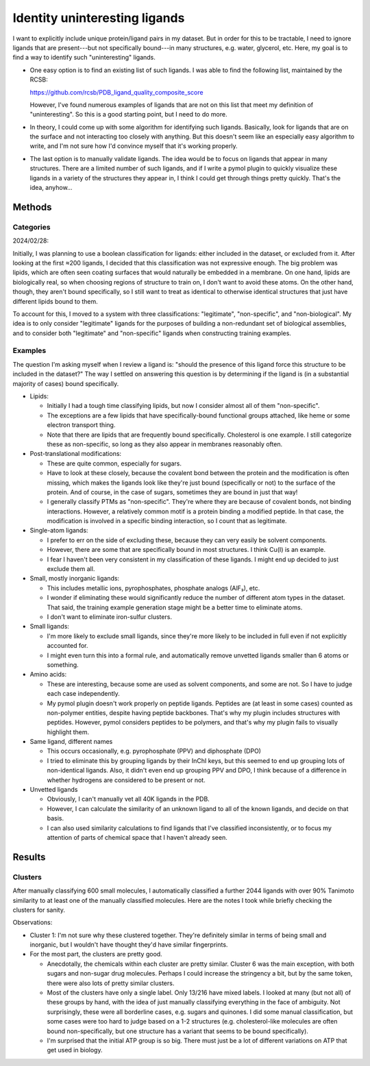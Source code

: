 ******************************
Identity uninteresting ligands
******************************

I want to explicitly include unique protein/ligand pairs in my dataset.  But in 
order for this to be tractable, I need to ignore ligands that are present---but 
not specifically bound---in many structures, e.g. water, glycerol, etc.  Here, 
my goal is to find a way to identify such "uninteresting" ligands.

- One easy option is to find an existing list of such ligands.  I was able to 
  find the following list, maintained by the RCSB:

  https://github.com/rcsb/PDB_ligand_quality_composite_score

  However, I've found numerous examples of ligands that are not on this list 
  that meet my definition of "uninteresting".  So this is a good starting 
  point, but I need to do more.

- In theory, I could come up with some algorithm for identifying such ligands.  
  Basically, look for ligands that are on the surface and not interacting too 
  closely with anything.  But this doesn't seem like an especially easy 
  algorithm to write, and I'm not sure how I'd convince myself that it's 
  working properly.

- The last option is to manually validate ligands.  The idea would be to focus 
  on ligands that appear in many structures.  There are a limited number of 
  such ligands, and if I write a pymol plugin to quickly visualize these 
  ligands in a variety of the structures they appear in, I think I could get 
  through things pretty quickly.  That's the idea, anyhow...

Methods
=======

Categories
----------
2024/02/28:

Initially, I was planning to use a boolean classification for ligands: either 
included in the dataset, or excluded from it.  After looking at the first ≈200 
ligands, I decided that this classification was not expressive enough.  The big 
problem was lipids, which are often seen coating surfaces that would naturally 
be embedded in a membrane.  On one hand, lipids are biologically real, so when 
choosing regions of structure to train on, I don't want to avoid these atoms.  
On the other hand, though, they aren't bound specifically, so I still want to 
treat as identical to otherwise identical structures that just have different 
lipids bound to them.

To account for this, I moved to a system with three classifications: 
"legitimate", "non-specific", and "non-biological".  My idea is to only 
consider "legitimate" ligands for the purposes of building a non-redundant set 
of biological assemblies, and to consider both "legitimate" and "non-specific" 
ligands when constructing training examples.

Examples
--------
The question I'm asking myself when I review a ligand is: "should the presence 
of this ligand force this structure to be included in the dataset?"  The way I 
settled on answering this question is by determining if the ligand is (in a 
substantial majority of cases) bound specifically.

- Lipids:

  - Initially I had a tough time classifying lipids, but now I consider almost 
    all of them "non-specific".

  - The exceptions are a few lipids that have specifically-bound functional 
    groups attached, like heme or some electron transport thing.

  - Note that there are lipids that are frequently bound specifically.  
    Cholesterol is one example.  I still categorize these as non-specific, so 
    long as they also appear in membranes reasonably often.

- Post-translational modifications:

  - These are quite common, especially for sugars.

  - Have to look at these closely, because the covalent bond between the 
    protein and the modification is often missing, which makes the ligands look 
    like they're just bound (specifically or not) to the surface of the 
    protein.  And of course, in the case of sugars, sometimes they are bound in 
    just that way!

  - I generally classify PTMs as "non-specific".  They're where they are 
    because of covalent bonds, not binding interactions.  However, a relatively 
    common motif is a protein binding a modified peptide.  In that case, the 
    modification is involved in a specific binding interaction, so I count that 
    as legitimate.

- Single-atom ligands:

  - I prefer to err on the side of excluding these, because they can very 
    easily be solvent components.

  - However, there are some that are specifically bound in most structures.  I 
    think Cu(I) is an example.

  - I fear I haven't been very consistent in my classification of these 
    ligands.  I might end up decided to just exclude them all.

- Small, mostly inorganic ligands:

  - This includes metallic ions, pyrophosphates, phosphate analogs (AlF₃), etc.

  - I wonder if eliminating these would significantly reduce the number of 
    different atom types in the dataset.  That said, the training example 
    generation stage might be a better time to eliminate atoms.

  - I don't want to eliminate iron-sulfur clusters.

- Small ligands:

  - I'm more likely to exclude small ligands, since they're more likely to be 
    included in full even if not explicitly accounted for.

  - I might even turn this into a formal rule, and automatically remove 
    unvetted ligands smaller than 6 atoms or something.

- Amino acids:

  - These are interesting, because some are used as solvent components, and 
    some are not.  So I have to judge each case independently.

  - My pymol plugin doesn't work properly on peptide ligands.  Peptides are (at 
    least in some cases) counted as non-polymer entities, despite having 
    peptide backbones.  That's why my plugin includes structures with peptides.  
    However, pymol considers peptides to be polymers, and that's why my plugin 
    fails to visually highlight them.

- Same ligand, different names

  - This occurs occasionally, e.g. pyrophosphate (PPV) and diphosphate (DPO)

  - I tried to eliminate this by grouping ligands by their InChI keys, but this 
    seemed to end up grouping lots of non-identical ligands.  Also, it didn't 
    even end up grouping PPV and DPO, I think because of a difference in 
    whether hydrogens are considered to be present or not.

- Unvetted ligands

  - Obviously, I can't manually vet all 40K ligands in the PDB.

  - However, I can calculate the similarity of an unknown ligand to all of the 
    known ligands, and decide on that basis.

  - I can also used similarity calculations to find ligands that I've 
    classified inconsistently, or to focus my attention of parts of chemical 
    space that I haven't already seen.

Results
=======

Clusters
--------
After manually classifying 600 small molecules, I automatically classified a 
further 2044 ligands with over 90% Tanimoto similarity to at least one of the 
manually classified molecules.  Here are the notes I took while briefly 
checking the clusters for sanity.

.. datatable:: cluster_notes.xlsx

Observations:

- Cluster 1: I'm not sure why these clustered together.  They're definitely 
  similar in terms of being small and inorganic, but I wouldn't have thought 
  they'd have similar fingerprints.

- For the most part, the clusters are pretty good.

  - Anecdotally, the chemicals within each cluster are pretty similar.  Cluster 
    6 was the main exception, with both sugars and non-sugar drug molecules.  
    Perhaps I could increase the stringency a bit, but by the same token, there 
    were also lots of pretty similar clusters.

  - Most of the clusters have only a single label.  Only 13/216 have mixed 
    labels.  I looked at many (but not all) of these groups by hand, with the 
    idea of just manually classifying everything in the face of ambiguity.  Not 
    surprisingly, these were all borderline cases, e.g. sugars and quinones.  I 
    did some manual classification, but some cases were too hard to judge based 
    on a 1-2 structures (e.g. cholesterol-like molecules are often bound 
    non-specifically, but one structure has a variant that seems to be bound 
    specifically).

  - I'm surprised that the initial ATP group is so big.  There must just be a 
    lot of different variations on ATP that get used in biology.

.. update:: 2024/03/12

  After analyzing the above clusters, I manually classified some more ligands 
  and then regenerated the clusters.  I didn't re-analyze the final clusters; 
  I'm just assumming that they're similar.

.. update:: 2024/04/22

  See the above note, again.  Now there are 740 manually classified ligands and 
  2272 automatically classified ones (3012 total).

.. update:: 2024/12/09

  I re-downloaded the PDB and decided to manually classify more ligands.  Now I 
  have 990 and 2678 manually and automatically classified ligands, 
  respectively.   This includes all of the 1000 most common ligands in the PDB, 
  and all that appear in more than 15 structures.  I didn't re-check the 
  clusters; I assumed that the same parameters from before were still 
  reasonable.
